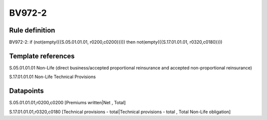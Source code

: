 =======
BV972-2
=======

Rule definition
---------------

BV972-2: if (not(empty({{S.05.01.01.01, r0200,c0200}}))) then not(empty({{S.17.01.01.01, r0320,c0180}}))


Template references
-------------------

S.05.01.01.01 Non-Life (direct business/accepted proportional reinsurance and accepted non-proportional reinsurance)

S.17.01.01.01 Non-Life Technical Provisions


Datapoints
----------

S.05.01.01.01,r0200,c0200 [Premiums written|Net , Total]

S.17.01.01.01,r0320,c0180 [Technical provisions - total|Technical provisions - total , Total Non-Life obligation]



